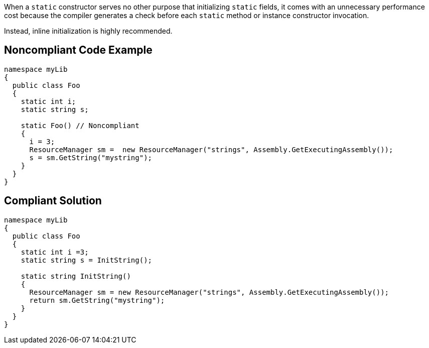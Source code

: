 When a ``static`` constructor serves no other purpose that initializing ``static`` fields, it comes with an unnecessary performance cost because the compiler generates a check before each ``static`` method or instance constructor invocation.

Instead, inline initialization is highly recommended.


== Noncompliant Code Example

----
namespace myLib
{
  public class Foo
  {
    static int i;
    static string s;

    static Foo() // Noncompliant
    {
      i = 3;
      ResourceManager sm =  new ResourceManager("strings", Assembly.GetExecutingAssembly());
      s = sm.GetString("mystring");
    }
  }
}
----


== Compliant Solution

----
namespace myLib
{
  public class Foo
  {
    static int i =3;
    static string s = InitString();

    static string InitString()
    {
      ResourceManager sm = new ResourceManager("strings", Assembly.GetExecutingAssembly());
      return sm.GetString("mystring");
    }
  }
}
----


